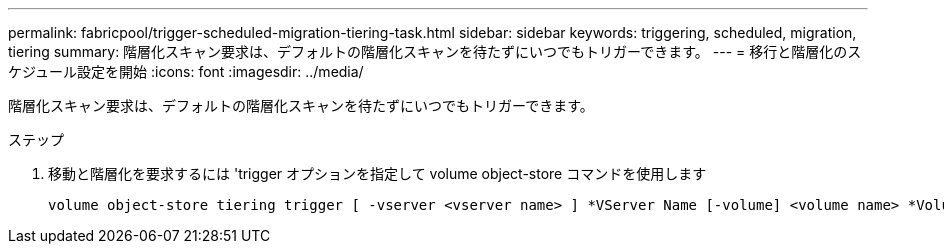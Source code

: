 ---
permalink: fabricpool/trigger-scheduled-migration-tiering-task.html 
sidebar: sidebar 
keywords: triggering, scheduled, migration, tiering 
summary: 階層化スキャン要求は、デフォルトの階層化スキャンを待たずにいつでもトリガーできます。 
---
= 移行と階層化のスケジュール設定を開始
:icons: font
:imagesdir: ../media/


[role="lead"]
階層化スキャン要求は、デフォルトの階層化スキャンを待たずにいつでもトリガーできます。

.ステップ
. 移動と階層化を要求するには 'trigger オプションを指定して volume object-store コマンドを使用します
+
[listing]
----
volume object-store tiering trigger [ -vserver <vserver name> ] *VServer Name [-volume] <volume name> *Volume Name
----

